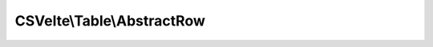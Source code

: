 ---------------------------
CSVelte\\Table\\AbstractRow
---------------------------

.. php:namespace: CSVelte\\Table

.. php:class:: AbstractRow

    Table row abstract base class
    Represents a row of tabular data (represented by CSVelte\Table\Data objects)

    .. php:attr:: columns

        protected array

    .. php:attr:: position

        protected integer

    .. php:attr:: headers

        protected HeaderRow

    .. php:attr:: flavor

        protected CSVelte\Flavor

    .. php:method:: __construct($columns, Flavor $flavor = null)

        Class constructor

        :param $columns:
        :type $flavor: Flavor
        :param $flavor:

    .. php:method:: __toString()

        String overloading

        :returns: string representation of this object

    .. php:method:: join($delimiter = null)

        Join columns together using specified delimiter

        :param $delimiter:
        :returns: string

    .. php:method:: toArray()

        Convert object to an array

        :returns: array representation of the object

    .. php:method:: count()

        Count columns within the row

        :returns: integer The amount of columns

    .. php:method:: current()

        Get the current column's data object

        :returns: CSVelte\Table\Data

    .. php:method:: key()

        Get the current key (column number or header, if available)

        :returns: string The "current" key

    .. php:method:: next()

        Advance the internal pointer to the next column's data object
        Also returns the next column's data object if there is one

        :returns: CSVelte\Table\Data The "next" column's data

    .. php:method:: rewind()

        Return the internal pointer to the first column and return that object

        :returns: void

    .. php:method:: valid()

        Is the current position within the row's data columns valid?

        :returns: boolean

    .. php:method:: offsetExists($offset)

        Is there an offset at specified position

        :param $offset:
        :returns: boolean

    .. php:method:: offsetGet($offset)

        Retrieve offset at specified position or by header name

        :param $offset:
        :returns: CSVelte\Table\Data

    .. php:method:: offsetSet($offset, $value)

        Set offset at specified position or by header name

        :param $offset:
        :param $value:
        :returns: void

    .. php:method:: offsetUnset($offset)

        Unset offset at specified position/index

        :param $offset:
        :returns: void

    .. php:method:: assertOffsetExists($offset)

        Throw exception unless offset/index exists

        :param $offset:
        :returns: void

    .. php:method:: raiseImmutableException($msg = null)

        Raise (throw) immutable exception

        :param $msg:
        :returns: void
